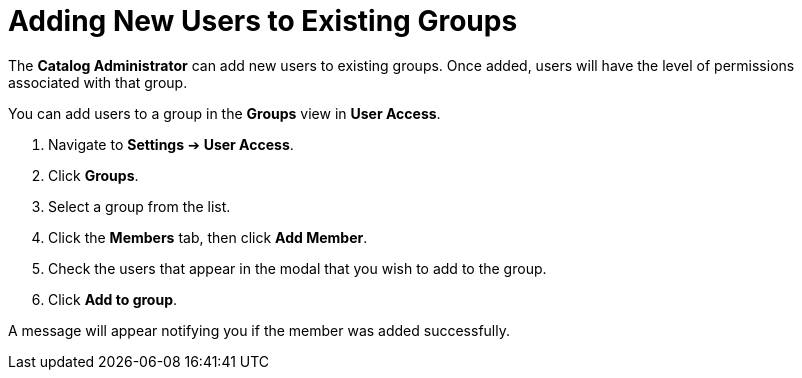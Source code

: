 // Module included in the following assemblies:
//
// <List assemblies here, each on a new line>

////
Base the file name and the ID on the module title. For example:
* file name: proc-Adding-users-to-existing-group.adoc
* ID: [id="proc-Adding-users-to-existing-group._{context}"]
* Title: = Adding New Users to Existing Groups

The ID is an anchor that links to the module. Avoid changing it after the module has been published to ensure existing links are not broken.
////

[id="proc-Adding-users-to-existing-group_{context}"]

= Adding New Users to Existing Groups

The *Catalog Administrator* can add new users to existing groups. Once added, users will have the level of permissions associated with that group.

You can add users to a group in the *Groups* view in *User Access*.

. Navigate to *Settings* ➔ *User Access*.
. Click *Groups*.
. Select a group from the list.
. Click the *Members* tab, then click *Add Member*.
. Check the users that appear in the modal that you wish to add to the group.
. Click *Add to group*.

A message will appear notifying you if the member was added successfully.
